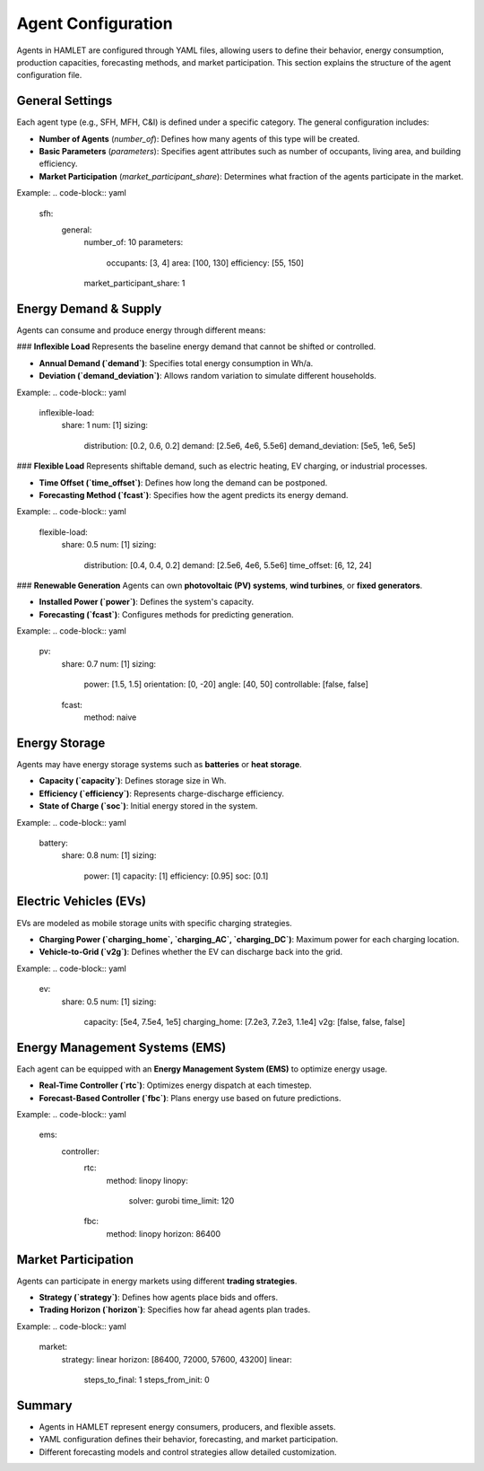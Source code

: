 
Agent Configuration
===================

Agents in HAMLET are configured through YAML files, allowing users to define their behavior, energy consumption, production capacities, forecasting methods, and market participation. This section explains the structure of the agent configuration file.

General Settings
----------------
Each agent type (e.g., SFH, MFH, C&I) is defined under a specific category. The general configuration includes:

- **Number of Agents** (`number_of`): Defines how many agents of this type will be created.
- **Basic Parameters** (`parameters`): Specifies agent attributes such as number of occupants, living area, and building efficiency.
- **Market Participation** (`market_participant_share`): Determines what fraction of the agents participate in the market.

Example:
.. code-block:: yaml

   sfh:
     general:
       number_of: 10
       parameters:
         occupants: [3, 4]
         area: [100, 130]
         efficiency: [55, 150]
       market_participant_share: 1

Energy Demand & Supply
----------------------
Agents can consume and produce energy through different means:

### **Inflexible Load**
Represents the baseline energy demand that cannot be shifted or controlled.

- **Annual Demand (`demand`)**: Specifies total energy consumption in Wh/a.
- **Deviation (`demand_deviation`)**: Allows random variation to simulate different households.

Example:
.. code-block:: yaml

   inflexible-load:
     share: 1
     num: [1]
     sizing:
       distribution: [0.2, 0.6, 0.2]
       demand: [2.5e6, 4e6, 5.5e6]
       demand_deviation: [5e5, 1e6, 5e5]

### **Flexible Load**
Represents shiftable demand, such as electric heating, EV charging, or industrial processes.

- **Time Offset (`time_offset`)**: Defines how long the demand can be postponed.
- **Forecasting Method (`fcast`)**: Specifies how the agent predicts its energy demand.

Example:
.. code-block:: yaml

   flexible-load:
     share: 0.5
     num: [1]
     sizing:
       distribution: [0.4, 0.4, 0.2]
       demand: [2.5e6, 4e6, 5.5e6]
       time_offset: [6, 12, 24]

### **Renewable Generation**
Agents can own **photovoltaic (PV) systems**, **wind turbines**, or **fixed generators**.

- **Installed Power (`power`)**: Defines the system's capacity.
- **Forecasting (`fcast`)**: Configures methods for predicting generation.

Example:
.. code-block:: yaml

   pv:
     share: 0.7
     num: [1]
     sizing:
       power: [1.5, 1.5]
       orientation: [0, -20]
       angle: [40, 50]
       controllable: [false, false]
     fcast:
       method: naive

Energy Storage
--------------
Agents may have energy storage systems such as **batteries** or **heat storage**.

- **Capacity (`capacity`)**: Defines storage size in Wh.
- **Efficiency (`efficiency`)**: Represents charge-discharge efficiency.
- **State of Charge (`soc`)**: Initial energy stored in the system.

Example:
.. code-block:: yaml

   battery:
     share: 0.8
     num: [1]
     sizing:
       power: [1]
       capacity: [1]
       efficiency: [0.95]
       soc: [0.1]

Electric Vehicles (EVs)
-----------------------
EVs are modeled as mobile storage units with specific charging strategies.

- **Charging Power (`charging_home`, `charging_AC`, `charging_DC`)**: Maximum power for each charging location.
- **Vehicle-to-Grid (`v2g`)**: Defines whether the EV can discharge back into the grid.

Example:
.. code-block:: yaml

   ev:
     share: 0.5
     num: [1]
     sizing:
       capacity: [5e4, 7.5e4, 1e5]
       charging_home: [7.2e3, 7.2e3, 1.1e4]
       v2g: [false, false, false]

Energy Management Systems (EMS)
-------------------------------
Each agent can be equipped with an **Energy Management System (EMS)** to optimize energy usage.

- **Real-Time Controller (`rtc`)**: Optimizes energy dispatch at each timestep.
- **Forecast-Based Controller (`fbc`)**: Plans energy use based on future predictions.

Example:
.. code-block:: yaml

   ems:
     controller:
       rtc:
         method: linopy
         linopy:
           solver: gurobi
           time_limit: 120
       fbc:
         method: linopy
         horizon: 86400

Market Participation
--------------------
Agents can participate in energy markets using different **trading strategies**.

- **Strategy (`strategy`)**: Defines how agents place bids and offers.
- **Trading Horizon (`horizon`)**: Specifies how far ahead agents plan trades.

Example:
.. code-block:: yaml

   market:
     strategy: linear
     horizon: [86400, 72000, 57600, 43200]
     linear:
       steps_to_final: 1
       steps_from_init: 0

Summary
-------
- Agents in HAMLET represent energy consumers, producers, and flexible assets.
- YAML configuration defines their behavior, forecasting, and market participation.
- Different forecasting models and control strategies allow detailed customization.
